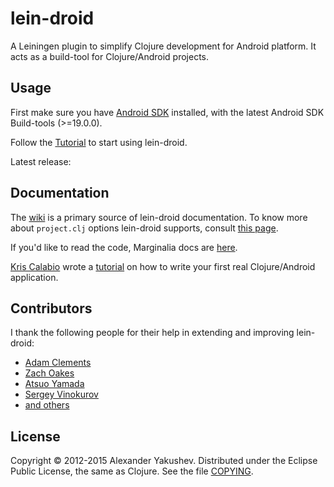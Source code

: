 * lein-droid

  A Leiningen plugin to simplify Clojure development for Android
  platform. It acts as a build-tool for Clojure/Android projects.

** Usage

   First make sure you have [[http://developer.android.com/sdk/index.html][Android SDK]] installed, with the latest
   Android SDK Build-tools (>=19.0.0).

   Follow the [[https://github.com/clojure-android/lein-droid/wiki/Tutorial][Tutorial]] to start using lein-droid.

   Latest release:

[[https://clojars.org/lein-droid][https://clojars.org/lein-droid/latest-version.svg]]

** Documentation

   The [[https://github.com/clojure-android/lein-droid/wiki][wiki]] is a primary source of lein-droid documentation. To know more about
   =project.clj= options lein-droid supports, consult [[https://github.com/clojure-android/lein-droid/wiki/project.clj-options][this page]].

   If you'd like to read the code, Marginalia docs are [[http://clojure-android.github.io/lein-droid/][here]].

   [[https://github.com/krisc][Kris Calabio]] wrote a [[https://github.com/alexander-yakushev/events/blob/master/tutorial.md][tutorial]] on how to write your first real Clojure/Android
   application.

** Contributors

   I thank the following people for their help in extending and
   improving lein-droid:

   - [[https://github.com/AdamClements][Adam Clements]]
   - [[https://github.com/oakes][Zach Oakes]]
   - [[https://github.com/ayamada][Atsuo Yamada]]
   - [[https://github.com/sergv][Sergey Vinokurov]]
   - [[https://github.com/clojure-android/lein-droid/graphs/contributors][and others]]

** License

   Copyright © 2012-2015 Alexander Yakushev. Distributed under the Eclipse
   Public License, the same as Clojure. See the file [[https://github.com/clojure-android/lein-droid/blob/master/COPYING][COPYING]].
